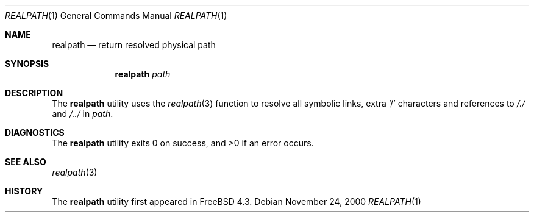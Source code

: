 .\" Copyright (c) 1990, 1993
.\"	The Regents of the University of California.  All rights reserved.
.\"
.\" This code is derived from software contributed to Berkeley by
.\" the Institute of Electrical and Electronics Engineers, Inc.
.\"
.\" Redistribution and use in source and binary forms, with or without
.\" modification, are permitted provided that the following conditions
.\" are met:
.\" 1. Redistributions of source code must retain the above copyright
.\"    notice, this list of conditions and the following disclaimer.
.\" 2. Redistributions in binary form must reproduce the above copyright
.\"    notice, this list of conditions and the following disclaimer in the
.\"    documentation and/or other materials provided with the distribution.
.\" 4. Neither the name of the University nor the names of its contributors
.\"    may be used to endorse or promote products derived from this software
.\"    without specific prior written permission.
.\"
.\" THIS SOFTWARE IS PROVIDED BY THE REGENTS AND CONTRIBUTORS ``AS IS'' AND
.\" ANY EXPRESS OR IMPLIED WARRANTIES, INCLUDING, BUT NOT LIMITED TO, THE
.\" IMPLIED WARRANTIES OF MERCHANTABILITY AND FITNESS FOR A PARTICULAR PURPOSE
.\" ARE DISCLAIMED.  IN NO EVENT SHALL THE REGENTS OR CONTRIBUTORS BE LIABLE
.\" FOR ANY DIRECT, INDIRECT, INCIDENTAL, SPECIAL, EXEMPLARY, OR CONSEQUENTIAL
.\" DAMAGES (INCLUDING, BUT NOT LIMITED TO, PROCUREMENT OF SUBSTITUTE GOODS
.\" OR SERVICES; LOSS OF USE, DATA, OR PROFITS; OR BUSINESS INTERRUPTION)
.\" HOWEVER CAUSED AND ON ANY THEORY OF LIABILITY, WHETHER IN CONTRACT, STRICT
.\" LIABILITY, OR TORT (INCLUDING NEGLIGENCE OR OTHERWISE) ARISING IN ANY WAY
.\" OUT OF THE USE OF THIS SOFTWARE, EVEN IF ADVISED OF THE POSSIBILITY OF
.\" SUCH DAMAGE.
.\"
.\"     @(#)pwd.1	8.2 (Berkeley) 4/28/95
.\" From: src/bin/pwd/pwd.1,v 1.11 2000/11/20 11:39:39 ru Exp
.\" $FreeBSD: src/bin/realpath/realpath.1,v 1.8 2004/04/06 20:06:50 markm Exp $
.\"
.Dd November 24, 2000
.Dt REALPATH 1
.Os
.Sh NAME
.Nm realpath
.Nd return resolved physical path
.Sh SYNOPSIS
.Nm
.Ar path
.Sh DESCRIPTION
The
.Nm
utility uses the
.Xr realpath 3
function to resolve all symbolic links, extra
.Ql /
characters and references to
.Pa /./
and
.Pa /../
in
.Ar path .
.Sh DIAGNOSTICS
.Ex -std
.Sh SEE ALSO
.Xr realpath 3
.Sh HISTORY
The
.Nm
utility first appeared in
.Fx 4.3 .
